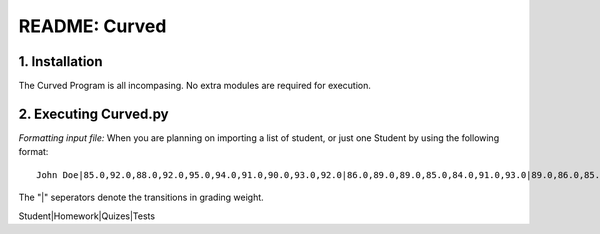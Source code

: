 ##############
README: Curved
##############

1. Installation
================

The Curved Program is all incompasing. No extra modules are required for execution. 

2. Executing Curved.py
=======================
*Formatting input file:*
When you are planning on importing a list of student, or just one Student by using the following format:
::
    John Doe|85.0,92.0,88.0,92.0,95.0,94.0,91.0,90.0,93.0,92.0|86.0,89.0,89.0,85.0,84.0,91.0,93.0|89.0,86.0,85.0

The "|" seperators denote the transitions in grading weight.

Student|Homework|Quizes|Tests
